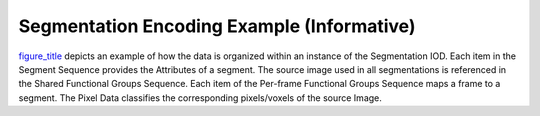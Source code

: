 .. _chapter_HH:

Segmentation Encoding Example (Informative)
===========================================

`figure_title <#figure_HH-1>`__ depicts an example of how the data is
organized within an instance of the Segmentation IOD. Each item in the
Segment Sequence provides the Attributes of a segment. The source image
used in all segmentations is referenced in the Shared Functional Groups
Sequence. Each item of the Per-frame Functional Groups Sequence maps a
frame to a segment. The Pixel Data classifies the corresponding
pixels/voxels of the source Image.

